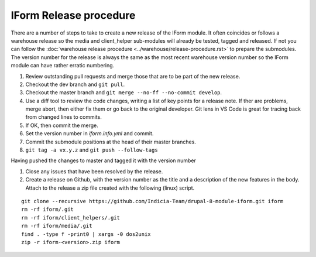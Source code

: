IForm Release procedure
=======================
There are a number of steps to take to create a new release of the IForm module.
It often coincides or follows a warehouse release so the media and client_helper
sub-modules will already be tested, tagged and released. If not you can follow
the :doc:`warehouse release procedure <../warehouse/release-procedure.rst>` to
prepare the submodules. The version number for the release is always the same as
the most recent warehouse version number so the IForm module can have rather 
erratic numbering.

1. Review outstanding pull requests and merge those that are to be part of the 
   new release.
2. Checkout the dev branch and ``git pull``.
3. Checkout the master branch and ``git merge --no-ff --no-commit develop``.
4. Use a diff tool to review the code changes, writing a list of key points for 
   a release note. If ther are problems, merge abort, then either fix them or go 
   back to the original developer. Git lens in VS Code is great for tracing back 
   from changed lines to commits.
5. If OK, then commit the merge.
6. Set the version number in `iform.info.yml` and commit.
7. Commit the submodule positions at the head of their master branches.
8. ``git tag -a vx.y.z`` and ``git push --follow-tags``

Having pushed the changes to master and tagged it with the version number

1. Close any issues that have been resolved by the release.
2. Create a release on Github, with the version number as the title and a
   description of the new features in the body. Attach to the release a zip file 
   created with the following (linux) script. 

::

   git clone --recursive https://github.com/Indicia-Team/drupal-8-module-iform.git iform
   rm -rf iform/.git
   rm -rf iform/client_helpers/.git
   rm -rf iform/media/.git
   find . -type f -print0 | xargs -0 dos2unix
   zip -r iform-<version>.zip iform


